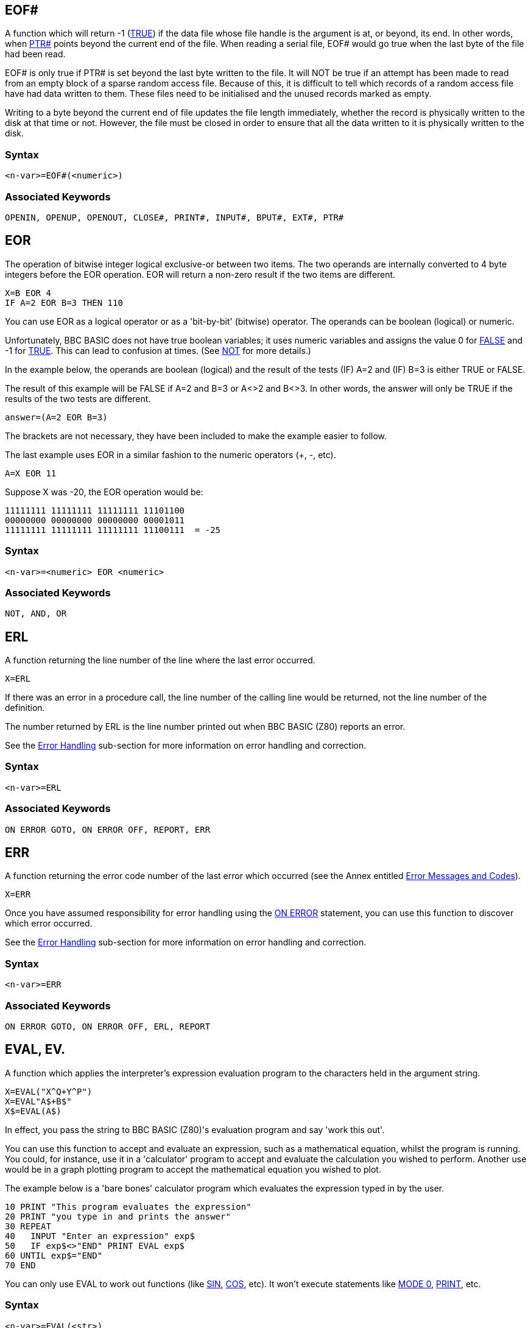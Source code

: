 == [#eof]#EOF##

A function which will return -1 (link:bbckey4.html#true[TRUE]) if the data file whose file handle is the argument is at, or beyond, its end. In other words, when link:bbckey4.html#ptr[PTR#] points beyond the current end of the file. When reading a serial file, EOF# would go true when the last byte of the file had been read.

EOF# is only true if PTR# is set beyond the last byte written to the file. It will NOT be true if an attempt has been made to read from an empty block of a sparse random access file. Because of this, it is difficult to tell which records of a random access file have had data written to them. These files need to be initialised and the unused records marked as empty.

Writing to a byte beyond the current end of file updates the file length immediately, whether the record is physically written to the disk at that time or not. However, the file must be closed in order to ensure that all the data written to it is physically written to the disk.

=== Syntax

[source,console]
----
<n-var>=EOF#(<numeric>)
----

=== Associated Keywords

[source,console]
----
OPENIN, OPENUP, OPENOUT, CLOSE#, PRINT#, INPUT#, BPUT#, EXT#, PTR#
----

== [#eor]#EOR#

The operation of bitwise integer logical exclusive-or between two items. The two operands are internally converted to 4 byte integers before the EOR operation. EOR will return a non-zero result if the two items are different.

[source,console]
----
X=B EOR 4
IF A=2 EOR B=3 THEN 110
----

You can use EOR as a logical operator or as a 'bit-by-bit' (bitwise) operator. The operands can be boolean (logical) or numeric.

Unfortunately, BBC BASIC does not have true boolean variables; it uses numeric variables and assigns the value 0 for link:#false[FALSE] and -1 for link:bbckey4.html#true[TRUE]. This can lead to confusion at times. (See link:bbckey3.html#not[NOT] for more details.)

In the example below, the operands are boolean (logical) and the result of the tests (IF) A=2 and (IF) B=3 is either TRUE or FALSE.

The result of this example will be FALSE if A=2 and B=3 or A<>2 and B<>3. In other words, the answer will only be TRUE if the results of the two tests are different.

[source,console]
----
answer=(A=2 EOR B=3)
----

The brackets are not necessary, they have been included to make the example easier to follow.

The last example uses EOR in a similar fashion to the numeric operators (+, -, etc).

[source,console]
----
A=X EOR 11
----

Suppose X was -20, the EOR operation would be:

[source,console]
----
11111111 11111111 11111111 11101100
00000000 00000000 00000000 00001011
11111111 11111111 11111111 11100111  = -25
----

=== Syntax

[source,console]
----
<n-var>=<numeric> EOR <numeric>
----

=== Associated Keywords

[source,console]
----
NOT, AND, OR
----

== [#erl]#ERL#

A function returning the line number of the line where the last error occurred.

[source,console]
----
X=ERL
----

If there was an error in a procedure call, the line number of the calling line would be returned, not the line number of the definition.

The number returned by ERL is the line number printed out when BBC BASIC (Z80) reports an error.

See the link:bbc2.html#errorhandling[Error Handling] sub-section for more information on error handling and correction.

=== Syntax
[source,console]
----
<n-var>=ERL
----

=== Associated Keywords

[source,console]
----
ON ERROR GOTO, ON ERROR OFF, REPORT, ERR
----

== [#err]#ERR#

A function returning the error code number of the last error which occurred (see the Annex entitled link:annexc.html[Error Messages and Codes]).

[source,console]
----
X=ERR
----

Once you have assumed responsibility for error handling using the link:bbckey3.html#onerror[ON ERROR] statement, you can use this function to discover which error occurred.

See the link:bbc2.html#errorhandling[Error Handling] sub-section for more information on error handling and correction.

=== Syntax

[source,console]
----
<n-var>=ERR
----

=== Associated Keywords

[source,console]
----
ON ERROR GOTO, ON ERROR OFF, ERL, REPORT
----

== [#eval]#EVAL#, EV.

A function which applies the interpreter's expression evaluation program to the characters held in the argument string.

[source,console]
----
X=EVAL("X^Q+Y^P")
X=EVAL"A$+B$"
X$=EVAL(A$)
----

In effect, you pass the string to BBC BASIC (Z80)'s evaluation program and say 'work this out'.

You can use this function to accept and evaluate an expression, such as a mathematical equation, whilst the program is running. You could, for instance, use it in a 'calculator' program to accept and evaluate the calculation you wished to perform. Another use would be in a graph plotting program to accept the mathematical equation you wished to plot.

The example below is a 'bare bones' calculator program which evaluates the expression typed in by the user.

[source,console]
----
10 PRINT "This program evaluates the expression"
20 PRINT "you type in and prints the answer"
30 REPEAT
40   INPUT "Enter an expression" exp$
50   IF exp$<>"END" PRINT EVAL exp$
60 UNTIL exp$="END" 
70 END
----

You can only use EVAL to work out functions (like link:bbckey4.html#sin[SIN], link:bbckey1.html#cos[COS], etc). It won't execute statements like link:bbckey3.html#mode[MODE 0], link:bbckey3.html#print[PRINT], etc.

=== Syntax

[source,console]
----
<n-var>=EVAL(<str>)
<s-var>=EVAL(<str>)
----

=== Associated Keywords

[source,console]
----
STR$, VAL
----

== [#exp]#EXP#

A function returning 'e' to the power of the argument. The argument must be < 88.7228392. The 'natural' number, 'e', is approximately 2.71828183.

[source,console]
----
Y=EXP(Z)
----

This function can be used as the 'anti-log' of a natural logarithm. Logarithms are 'traditionally' used for multiplication (by adding the logarithms) and division (by subtracting the logarithms). For example,

[source,console]
----
10 log1=LN(2.5)
20 log2=LN(2)
30 log3=log1+log2
40 answer=EXP(log3)
50 PRINT answer
----

will calculate 2.5*2 by adding their natural logarithms and print the answer.

=== Syntax

[source,console]
----
<n-var>=EXP(<numeric>)
----

=== Associated Keywords

[source,console]
----
LN, LOG
----

== [#ext]#EXT##

A function which returns the total length of the file whose file handle is its argument.

[source,console]
----
length=EXT#f_num
----

In the case of a sparse random-access file, the value returned is the complete file length from byte zero to the last byte written. This may well be greater than the actual amount of data on the disk, but it is the amount of disk space allocated to the file by CP/M-80.

The file must have been opened before EXT# can be used to find its length.

=== Syntax

[source,console]
----
<n-var>=EXT#(<numeric>)
----

=== Associated Keywords

[source,console]
----
OPENIN, OPENUP, OPENOUT, CLOSE#, PRINT#, INPUT#, BPUT#, BGET#,  PTR#, EOF#
----

== [#false]#FALSE#, FA.

A function returning the value zero.

[source,console]
----
10 flag=FALSE
20 ...
150 IF flag ...
----

BBC BASIC (Z80) does not have true Boolean variables. Instead, numeric variables are used and their value is interpreted in a 'logical' manner.

A value of zero is interpreted as FALSE and link:bbckey3.html#not[NOT] FALSE (in other words, NOT 0) is interpreted as TRUE. In practice, any value other than zero is considered TRUE.

You can use FALSE in a link:bbckey4.html#repeat[REPEAT]----link:bbckey4.html#until[UNTIL] loop to make the loop repeat for ever. Consider the following example.

[source,console]
----
10 terminator=10
20 REPEAT
30 PRINT "An endless loop"
40 UNTIL terminator=0
----

Since 'terminator' will never be zero, the result of the test 'terminator=0' will always be FALSE. Thus, the following example has the same effect as the previous one.

[source,console]
----
10 REPEAT
20 PRINT "An endless loop"
30 UNTIL FALSE
----

Similarly, since FALSE=0, the following example will also have the same effect, but its meaning is less clear.

[source,console]
----
10 REPEAT
20 PRINT "An endless loop"
30 UNTIL 0
----

See the keyword link:bbckey1.html#and[AND] for logical tests and their results.

=== Syntax

[source,console]
----
<n-var>=FALSE
----

=== Associated Keywords

[source,console]
----
TRUE, EOR, OR, AND, NOT
----

== [#fn]#FN#

A keyword used at the start of all user declared functions. The first character of the function name can be an underline (or a number)

If there are spaces between the function name and the opening bracket of the parameter list (if any) they must be present both in the definition and the call. It's safer not to have spaces between the function name and the opening bracket.

A function may be defined with any number of parameters of any type, and may return (using =) a string or numeric result. It does not have to be defined before it is used.

A function definition is terminated by '=' used in the statement position.

The following examples show the '=' as part of a program line and at the start of a line. The first two examples are single line function definitions.

[source,console]
----
DEF FN_mean(Q1,Q2,Q3,Q4)=(Q1+Q2+Q3+Q4)/4

DEF FN_fact(N) IF N<2 =1 ELSE =N*FN_fact(N-1)

DEF FN_reverse(A$)
LOCAL B$,Z%
FOR Z%=1 TO LEN(A$)
  B$=MID$(A$,Z%,1)+B$
NEXT
=B$
----

Functions are re-entrant and the parameters (arguments) are passed by value.

You can write single line, multi statement functions so long as you have a colon after the definition statement.

The following function sets the print control variable to the parameter passed and returns a null string. It may be used in a link:bbckey3.html#print[PRINT] command to change the print control variable (@%) within a print list.

[source,console]
----
DEF FN_pformat(N):@%=N:=""
----

Functions have to return an answer, but the value returned by this function is a null string. Consequently, its only effect is to change the print control variable. Thus the PRINT statement

[source,console]
----
PRINT FN_pformat(&90A) X FN_pformat(&2020A) Y
----

will print X in G9z10 format and Y in F2z10 format. See the keyword link:bbckey3.html#print[PRINT] for print format details.

=== Syntax

[source,console]
----
<n-var>|<s-var>=FN<name>[(<exp>{,<exp>})]
DEF FN<name>[(<n-var>|<s-var>{,<n-var>|<s-var>})]
----

=== Associated Keywords

[source,console]
----
ENDPROC, DEF, LOCAL
----

== [#for]#FOR#, F.

A statement initialising a FOR...NEXT loop. The loop is executed at least once.

[source,console]
----
FOR temperature%=0 TO 9
FOR A(2,3,1)=9 TO 1 STEP -0.3
----

The FOR...NEXT loop is a way of repeating a section of program a set number of times. For example, the two programs below perform identically, but the second is easier to understand.

[source,console]
----
10 start=4: end=20: step=2
20 counter=start
30 PRINT counter," ",counter^2
40 counter=counter+step
50 IF counter<=end THEN 30
60 ...
----

[source,console]
----
10 start=4: end=20: step=2
20 FOR counter=start TO end STEP step
30   PRINT counter," ",counter^2
40 NEXT
50 ...
----

You can link:#goto[GOTO] anywhere within one FOR...NEXT loop, but not outside it. This means you can't exit the loop with a GOTO. You can force a premature end to the loop by setting the control variable to a value equal to or greater than the end value (assuming a positive link:bbckey4.html#step[STEP]).

[source,console]
----
110 FOR I=1 TO 20
120   X=A^I
130   IF X>1000 THEN I=20: GOTO 150
140   PRINT I,X
150 NEXT
----

It is not necessary to declare the loop variable as an integer type in order to take advantage of fast integer arithmetic. If it is an integer, then fast integer arithmetic is used automatically. See link:annexe.html[Annex E] for an explanation of how BBC BASIC (Z80) recognises an integer value of a real variable.

Any numeric assignable item may be used as the control variable. In particular, a byte variable (?X) may act as the control variable and only one byte of memory will be used. See the link:bbc2.html#indirection[Indirection] sub-section for details of the indirection operators.

[source,console]
----
FOR ?X=0 TO 16: PRINT ~?X: NEXT
FOR !X=0 TO 16 STEP 4: PRINT ~!X: NEXT
----

Because a single stack is used, you cannot use a FOR...NEXT loop to set array elements to link:#local[LOCAL] in a procedure or function.

=== Syntax

[source,console]
----
FOR <n-var>=<numeric> TO <numeric> [STEP <numeric>]
----

=== Associated Keywords

[source,console]
----
TO, STEP, NEXT
----

== [#gcol]#GCOL#, GC.

A statement which sets the graphics foreground or background logical colour to be used in all subsequent graphics operations.

The first number sets the mode of action, which is currently ignored. 

The modes are:
0	plot the colour specified
1	OR the specified colour with that already there
2	AND the specified colour with that already there
3	Exclusive-OR the specified colour with that already there
4 	Invert the colour already there

=== Syntax

[source,console]
----
GCOL <numeric>,<numeric>
----

=== Associated Keywords

[source,console]
----
CLS, CLG, MODE, COLOUR, PLOT
----

== [#get]#GET/GET$#

A function and compatible string function that reads the next character from the keyboard buffer (it waits for the character).

See the keyword link:#getxy[INKEY] for a way of emptying the keyboard buffer before issuing a GET.

[source,console]
----
N=GET
N$=GET$
----

GET and GET$ wait for a 'key' (character) to be present in the keyboard buffer and then return the ASCII number of the key (see link:annexa.html[Annex A]) or a string containing the character of the key. If there are any characters in the keyboard buffer when a GET is issued, then a character will be returned immediately. See the keyword link:#inkey[INKEY] for a way of emptying the keyboard buffer before issuing a GET.

GET and GET$ do not echo the pressed key to the screen. If you want to display the character for the pressed key, you must link:bbckey3.html#print[PRINT] it.

You can use GET and GET$ whenever you want your program to wait for a reply before continuing. For example, you may wish to display several screens of instructions and allow the user to decide when he has read each screen.

[source,console]
----
REM First screen of instructions
CLS
PRINT ----...
PRINT ----...
PRINT "Press any key to continue ";
temp=GET
REM Second screen of instructions
CLS
PRINT ----... etc
----

GET can also be used to input data from an I/O port:

[source,console]
----
N=GET(X) :REM input from port X
----

=== Syntax

[source,console]
----
<n-var>=GET
<n-var>=GET(<numeric>)
<s-var>=GET$
----

=== Associated Keywords

[source,console]
----
GET$(x,y), PUT, INKEY, INKEY$,
----

== [#getxy]#GET$(x,y)#

Returns the ASCII character at position x,y.

=== Syntax

[source,console]
----
<n-var>=GET$(<numeric>,<numeric>)
----

=== Associated Keywords

[source,console]
----
POINT(x,y), GET 
----

== [#gosub]#GOSUB#

A statement which calls a section of a program (which is a subroutine) at a specified line number. One subroutine may call another subroutine (or itself).

[source,console]
----
GOSUB 400
GOSUB (4*answer+6)
----

The only limit placed on the depth of nesting is the room available for the stack.

You may calculate the line number. However, if you do, the program should not be link:bbckey4.html#renumber[RENUMBER]ed. A calculated value must be placed in brackets.

Very often you need to use the same group of program instructions at several different places within your program. It is tedious and wasteful to repeat this group of instructions every time you wish to use them. You can separate this group of instructions into a small sub-program. This sub-program is called a subroutine. The subroutine can be 'called' by the main program every time it is needed by using the GOSUB statement. At the end of the subroutine, the link:bbckey4.html#return[RETURN] statement causes the program to return to the statement after the GOSUB statement.

Subroutines are similar to link:bbckey4.html#proc[PROC]edures, but they are called by line number not by name. This can make the program difficult to read because you have no idea what the subroutine does until you have followed it through. You will probably find that PROCedures offer you all the facilities of subroutines and, by choosing their names carefully, you can make your programs much more readable.

=== Syntax

[source,console]
----
GOSUB <l-num>
GOSUB (<numeric>)
----

=== Associated Keywords

[source,console]
----
RETURN, ON, PROC
----

== [#goto]#GOTO#, G.

A statement which transfers program control to a line with a specified or calculated line number.

[source,console]
----
GOTO 100
GOTO (X*10)
----

You may not GOTO a line which is outside the current link:#for[FOR]...link:bbckey3.html#next[NEXT], link:bbckey4.html#repeat[REPEAT]...link:bbckey4.html#until[UNTIL] or link:#gosub[GOSUB] loop.

If a calculated value is used, the program should not be link:bbckey4.html#renumber[RENUMBER]ed. A calculated value must be placed in brackets.

The GOTO statement makes BBC BASIC (Z80) jump to a specified line number rather than continuing with the next statement in the program.

You should use GOTO with care. Uninhibited use will make your programs almost impossible to understand (and hence, debug). If you use REPEAT----UNTIL and FOR----NEXT loops you will not need to use many GOTO statements.

=== Syntax

[source,console]
----
GOTO <l-num>
GOTO (<numeric>)
----

=== Associated Keywords

[source,console]
----
GOSUB, ON
----

== [#himem]#HIMEM#

A pseudo-variable which contains the address of the first byte that BBC BASIC (Z80) will not use.

HIMEM must not be changed within a subroutine, procedure, function, link:#for[FOR]...link:bbckey3.html#next[NEXT], link:bbckey4.html#repeat[REPEAT]...link:bbckey4.html#until[UNTIL] or link:#gosub[GOSUB] loop.

[source,console]
----
HIMEM=HIMEM-40
----

BBC BASIC (Z80) uses the computer's memory to store your program and the variables that your program uses. When BBC BASIC is first loaded and run it checks to find the highest memory address it can use. If this is in excess of &10000 bytes, HIMEM is set to &10000. Otherwise, HIMEM is set to the maximum available address.

If you want to use a machine code subroutine or store some data for use by a CHAINed program, you can move HIMEM down. This protects the area above HIMEM from being overwritten by BBC BASIC (Z80). See the link:bbc3.html[Assembler] section and the keyword link:bbckey1.html#chain[CHAIN] for details.

If you want to change HIMEM, you should do so early in your program. Once it has been changed it will stay at its new value until set to another value. Thus, if you wish to load a machine code subroutine for use by several programs, you only have to change HIMEM and load the subroutine once.

USE WITH CARE.

=== Syntax

[source,console]
----
HIMEM=<numeric>
<n-var>=HIMEM
----

=== Associated Keywords

[source,console]
----
LOMEM, PAGE, TOP
----

== [#if]#IF#

A statement which sets up a test condition which can be used to control the subsequent flow of the program. It is part of the IF----link:bbckey4.html#then[THEN]----link:bbckey1.html#else[ELSE] structure.

[source,console]
----
IF length=5 THEN 110
IF A<C OR A>D GOTO 110
IF A>C AND C>=D THEN GOTO 110 ELSE PRINT "BBC"
IF A>Q PRINT"IT IS GREATER":A=1:GOTO 120
----

The word link:bbckey4.html#then[THEN] is optional under most circumstances.

The IF statement is the primary decision making statement. The testable condition (A=B, etc) is evaluated and the answer is either link:bbckey4.html#true[TRUE] or link:#false[FALSE]. If the answer is TRUE, the rest of the line (up to the link:bbckey1.html#else[ELSE] clause if there is one) is executed.

The '=' sign has two meanings. It can be used to assign a value to a variable or as part of a test. The example shows the two uses in one program line.

[source,console]
----
A=B=C
----

In English this reads "A becomes equal to the result of the test B=C". Thus if B does equal C, A will be set to TRUE (-1). However, if B does not equal C, A will be set to FALSE (0). The example below is similar, but A will be set to TRUE (-1) if 'age' is less than 21.

[source,console]
----
A=age<21
----

Since the IF statement evaluates the testable condition and acts on the result, you can use a previously set variable name in place of the test.

The two examples below will print 'Under 21' if the value of 'age' is less than 21.

[source,console]
----
IF age<21 THEN PRINT "Under 21"
----

[source,console]
----
flag=age<21
IF flag THEN PRINT "Under 21"
----

=== Syntax

[source,console]
----
IF <t-cond> THEN <stmt>{:<stmt>} [ELSE <stmt>{:<stmt>}]
IF <exp> THEN <stmt>{:<stmt>} [ELSE <stmt>{:<stmt>}]
IF <t-cond> GOTO <l-num> [ELSE <l-num>]
IF <exp> GOTO <l-num> [ELSE <l-num>]
IF <t-cond> THEN <l-num> [ELSE <l-num>]
IF <exp> THEN <l-num> [ELSE <l-num>]
----

=== Associated Keywords

[source,console]
----
THEN, ELSE
----

== [#inkey]#INKEY/INKEY$#

A function and compatible string function which does a link:#get[GET/GET$], waiting for a maximum of 'num' clock ticks of 10ms each. If no key is pressed in the time limit, INKEY will return -1 and INKEY$ will return a null string. The INKEY function will return the ASCII value of the key pressed.

[source,console]
----
key=INKEY(num)
N=INKEY(0)
N$=INKEY$(100)
----

Since INKEY and INKEY$ remove characters from the keyboard buffer, one character will be returned every time an INKEY is issued. A single INKEY will return the first character and leave the rest in the keyboard buffer.

You can use this function to wait for a specified time for a key to be pressed. A key can be pressed at any time before INKEY is used.

Pressed keys are stored in an input buffer. Since INKEY and INKEY$ get a character from the normal input stream, you may need to empty the input buffer before you use them. You can do this with the following program line.

[source,console]
----
REPEAT UNTIL INKEY(0)=-1
----

The number in brackets is the number of 'ticks' (one hundredths of a second) which BBC BASIC (Z80) will wait for a key to be pressed. After this time, BBC BASIC (Z80) will give up and return -1 or a null string. The number of 'ticks' may have any value between 0 and 32767.

=== Syntax

[source,console]
----
<n-var>=INKEY(<numeric>)
<s-var>=INKEY$(<numeric>)
----

=== Associated Keywords

[source,console]
----
GET, GET$
----

== [#input]#INPUT#

A statement to input values from the console input channel (usually keyboard).

[source,console]
----
INPUT A,B,C,D$,"WHO ARE YOU",W$,"NAME"R$
----

If items are not immediately preceded by a printable prompt string (even if null) then a '?' will be printed as a prompt. If the variable is not separated from the prompt string by a comma, the '?' is not printed. In other words: no comma - no question mark.

Items A, B, C, D$ in the above example can have their answers returned on one to four lines, separate items being separated by commas. Extra items will be ignored.

Then WHO ARE YOU? is printed (the question mark comes from the comma) and W$ is input, then NAME is printed and R$ is input (no comma - no '? ').

When the <Enter> key is pressed to complete an entry, a new-line is generated. BBC BASIC has no facility for suppressing this new-line, but the link:bbckey4.html#tab[TAB] function can be used to reposition the cursor. For example,

[source,console]
----
INPUT TAB(0,5) "Name ? " N$,TAB(20,5) "Age ? " A
----

will position the cursor at column 0 of line 5 and print the prompt Name ?. After the name has been entered the cursor will be positioned at column 20 on the same line and Age ? will be printed. When the age has been entered the cursor will move to the next line.

The statement

[source,console]
----
INPUT A
----

is exactly equivalent to

[source,console]
----
INPUT A$: A=VAL(A$)
----

Leading spaces will be removed from the input line, but not trailing spaces. If the input string is not completely numeric, it will make the best it can of what it is given. If the first character is not numeric, 0 will be returned. Neither of these two cases will produce an error indication. Consequently, your program will not abort back to the command mode if a bad number is input. You may use the link:#eval[EVAL] function to convert a string input to a numeric and report an error if the string is not a proper number or you can include your own validation checks.

[source,console]
----
INPUT A$
A=EVAL(A$)
----

Strings in quoted form are taken as they are, with a possible error occurring for a missing closing quote.

A semicolon following a prompt string is an acceptable alternative to a comma.

=== Syntax

[source,console]
----
INPUT [TAB(X[,Y])][SPC(<numeric>)]['][<s-const>[,|;]]
                    <n-var>|<s-var>{,<n-var>|<s-var>}
----

=== Associated Keywords

[source,console]
----
INPUT LINE, INPUT#, GET, INKEY
----

== [#inputline]#INPUT LINE#

A statement of identical syntax to link:#input[INPUT] which uses a new line for each item to be input. The item input is taken as is, including commas, quotes and leading spaces.

[source,console]
----
INPUT LINE A$
----

=== Syntax

[source,console]
----
INPUT LINE[TAB(X[,Y])][SPC(<numeric>)]['][<s-const>[,|;]]
                        <s-var>{,<s-var>}
----

=== Associated Keywords

[source,console]
----
INPUT
----

== [#inputhash]#INPUT##

A statement which reads data in internal format from a file and puts them in the specified variables. INPUT# is normally used with a file or device opened with link:bbckey3.html#openin[OPENIN], link:bbckey3.html#openup[OPENUP] or link:bbckey3.html#openout[OPENOUT], but may alternatively be used with the AUX device (usually a serial port) which has the 'permanently open' handle = 3.

[source,console]
----
INPUT #E,A,B,C,D$,E$,F$
INPUT #3,aux$
----

It is possible to read past the end-of-file without an error being reported. You should always include some form of check for the end of the file.

link:bbckey4.html#readhash[READ#] can be used as an alternative to INPUT#.

See the link:bbcfile1.html[Disk Files] section for more details and numerous examples of the use of INPUT#.

=== Syntax

[source,console]
----
INPUT #<numeric>,<n-var>|<s-var>{,<n-var>|<s-var>}
----

=== Associated Keywords

[source,console]
----
INPUT, OPENIN, OPENUP, OPENOUT, CLOSE#, PRINT#, BPUT#, BGET#, EXT#, PTR#, EOF#
----

== [#instr]#INSTR#

A function which returns the position of a sub-string within a string, optionally starting the search at a specified place in the string. The leftmost character position is 1. If the sub-string is not found, 0 is returned.

The first string is searched for any occurrence of the second string.

There must not be any spaces between INSTR and the opening bracket.

[source,console]
----
X=INSTR(A$,B$)
position=INSTR(word$,guess$)
Y=INSTR(A$,B$,Z%) :REM START AT POSITION Z%
----

You can use this function for validation purposes. If you wished to test A$ to see if was one of the set 'FRED BERT JIM JOHN', you could use the following:

[source,console]
----
set$="FRED BERT JIM JOHN"
IF INSTR(set$,A$) PROC_valid ELSE PROC_invalid
----

The character used to separate the items in the set must be excluded from the characters possible in A$. One way to do this is to make the separator an unusual character, say CHR$(127).

[source,console]
----
z$=CHR$(127)
set$="FRED"+z$+"BERT"+z$+"JIM"+z$+"JOHN"
----

=== Syntax

[source,console]
----
<n-var>=INSTR(<str>,<str>[,<numeric>])
----

=== Associated Keywords

[source,console]
----
LEFT$, MID$, RIGHT$, LEN
----

== [#int]#INT#

A function truncating a real number to the lower integer.

[source,console]
----
X=INT(Y)

INT(99.8)   =99
INT(-12)    =-12
INT(-12.1)  =-13
----

This function converts a real number (one with a decimal part) to the nearest integer (whole number) less than the number supplied. Thus,

[source,console]
----
INT(14.56)
----

gives 14, whereas

[source,console]
----
INT(-14.5)
----

gives -15.

=== Syntax

[source,console]
----
<n-var>=INT<numeric>
----

=== Associated Keywords

[source,console]
----
None
----

== [#left]#LEFT$#

A string function which returns the left 'num' characters of the string. If there are insufficient characters in the source string, all the characters are returned.

There must not be any spaces between LEFT$ and the opening bracket.

[source,console]
----
newstring$=LEFT$(A$,num)
A$=LEFT$(A$,2)
A$=LEFT$(RIGHT$(A$,3),2)
----

For example,

[source,console]
----
10 name$="BBC BASIC (Z80)"
20 FOR i=3 TO 13
30   PRINT LEFT$(name$,i)
40 NEXT
50 END
----

would print

[source,console]
----
BBC
BBCB
BBCBA
BBCBAS
BBCBASI
BBC BASIC
BBC BASIC(
BBC BASIC(8
BBC BASIC(86
BBC BASIC (Z80)
BBC BASIC (Z80)
----

=== Syntax

[source,console]
----
<s-var>=LEFT$(<str>,<numeric>)
----

=== Associated Keywords

[source,console]
----
RIGHT$, MID$, LEN, INSTR
----

== [#len]#LEN#

A function which returns the length of the argument string.

[source,console]
----
X=LEN"fred"
X=LENA$
X=LEN(A$+B$)
----

This function 'counts' the number of characters in a string. For example,

[source,console]
----
length=LEN("BBC BASIC (Z80)   ")
----

would set 'length' to 15 since the string consists of the 12 characters of BBC BASIC (Z80) followed by three spaces.

LEN is often used with a link:#for[FOR]----link:bbckey3.html#next[NEXT] loop to 'work down' a string doing something with each letter in the string. For example, the following program looks at each character in a string and checks that it is a valid hexadecimal numeric character.

 [source,console]
----
10 valid$="0123456789ABCDEF"
 20 REPEAT
 30   INPUT "Type in a HEX number" hex$
 40   flag=TRUE
 50   FOR i=1 TO LEN(hex$)
 60     IF INSTR(valid$,MID$(hex$,i,1))=0 flag=FALSE
 80   NEXT
 90   IF NOT flag THEN PRINT "Bad HEX"
100 UNTIL flag
----

=== Syntax

[source,console]
----
<n-var>=LEN(<str>)
----

=== Associated Keywords

[source,console]
----
LEFT$, MID$, RIGHT$, INSTR
----

== [#let]#LET#

LET is an optional assignment statement.

LET is not permitted in the assignment of the pseudo-variables link:#lomem[LOMEM], link:#himem[HIMEM], link:bbckey3.html#page[PAGE], link:bbckey4.html#ptr[PTR#] and link:bbckey4.html#time[TIME].

LET was mandatory in early versions of BASIC. Its use emphasised that when we write

[source,console]
----
X=X+4
----

we don't mean to state that X equals X+4 - it can't be, but rather 'let X become equal to what it was plus 4':

[source,console]
----
LET X=X+4
----

Most modern versions of BASIC allow you to drop the 'LET' statement. However, if you are writing a program for a novice, the use of LET makes it more understandable.

=== Syntax

[source,console]
----
[LET] <var>=<exp>
----

=== Associated Keywords

[source,console]
----
None
----

== [#list]#LIST#, L.

A command which causes lines of the current program to be listed out to the currently selected output stream (see link:opsys1.html#opt[*OPT]) with the automatic formatting options specified by link:#listo[LISTO].

[source,console]
----
|==
|`LIST` |lists the entire program
|`LIST ,111` |lists up to line 111
|`LIST 111,` |lists from line 111 to the end
|`LIST 111,222 ` |lists lines 111 to 222 inclusive
|`LIST 100` |lists line 100 only
|==
----

A hyphen is an acceptable alternative to a comma.

When using the normal screen output (link:opsys1.html#opt[*OPT 0]), the listing may be paused by pressing the <Ctrl> and <Shift> keys together. You can also set the output to paged mode by typing ^N (link:vdu.html#vdu14[VDU 14]). In this mode, the screen output will halt at the end of each page until the <Shift> key is pressed. Paged mode may be turned off by typing ^O (link:vdu.html#vdu15[VDU 15]).

Escape will abort the listing.

You can cause the listing to be printed by pressing ^P. Printing can be stopped by pushing ^P a second time (it's a 'toggle' action).

LIST may be included within a program, but it will exit to the command mode on completion of the listing.

=== Syntax

[source,console]
----
LIST
LIST <n-const>
LIST <n-const>,
LIST ,<n-const>
LIST <n-const>,<n-const>
----

=== Associated Keywords

[source,console]
----
LIST IF, LISTO, OLD, NEW
----

== [#listif]#LIST IF#

A command which causes lines of the current program which contain the specified string to be listed to the currently selected output stream (see link:opsys1.html#opt[*OPT]).

[source,console]
----
LIST IF *FX
LIST IF Please press <ENTER> to continue
----

You can specify the range of line numbers to be listed in a similar manner to LIST. For example,

[source,console]
----
LIST 100,2500 IF DEF
----

Will list all the lines between 100 and 2500 which contain the keyword 'DEF'

Keywords are tokenised before the search begins. Consequently, you can use LIST IF to find lines with particular commands in them.

[source,console]
----
LIST IF PROC
LIST IF DEF
----

LIST IF is very useful for locating the lines in a program which define or use functions or procedures.

=== [#limitations]#Limitations#

Because keywords are tokenised wherever they occur in the command line, you cannot use LIST IF to search for a string (including a star command) which contains a keyword. For example, the following will not work:

[source,console]
----
LIST IF *LOAD
LIST IF DO YOU WANT TO PRINT THE RESULTS?
----

You cannot search for the 'left' form of those pseudo-variables which have two forms ( link:bbckey4.html#ptr[PTR#=], link:bbckey3.html#page[PAGE=], link:bbckey4.html#time[TIME=], link:bbckey4.html#times[TIME$=], link:#lomem[LOMEM=], link:#himem[HIMEM=]) because the 'right' form is assumed when the name is tokenised. Consequently,

[source,console]
----
LIST IF TIME
----

will find line 20 but not line 10 in the following program segment

[source,console]
----
10 TIME=20
20 now=TIME
----

You cannot search for 'keywords' which are not tokenised in the context of the program. For example,

[source,console]
----
LIST IF LOAD
----

will not list lines containing

[source,console]
----
ZLOAD=1
PROCLOAD
FNLOAD
"LOAD"
REM LOAD

etc
----

because link:#load[LOAD] is not tokenised in any of these lines.

The internal format of line numbers (link:#goto[GOTO] 1000, for example) may spuriously match a search string of three characters or less.

=== Syntax

[source,console]
----
LIST IF <string>
LIST <n-const> IF <string>
LIST <n-const>, IF <string>
LIST ,<n-const> IF <string>
LIST <n-const>,<n-const> IF <string>
----

=== Associated Keywords

[source,console]
----
LIST, OLD, NEW
----

== [#listo]#LISTO#

A command which controls the appearance of a link:#list[LIST]ed program. The command controls the setting of the three least significant bits of the format control byte which can, therefore, be set to an integer 0 to 7 (0=all three bits 0, 7=all three bits 1).

=== [#settings]#Bit Settings#

==== Bit 0 (LSB)

If Bit 0 is set, a space will be printed between the line number and the remainder of the line. (All leading spaces are stripped when the line is originally entered.)

==== Bit 1

If Bit 1 is set, two extra spaces will be printed out on lines between link:#for[FOR] and link:bbckey3.html#next[NEXT]. Two extra spaces will be printed for each depth of nesting.

==== Bit 2

If Bit 2 is set two extra spaces will be printed out on lines between link:bbckey4.html#repeat[REPEAT] and link:bbckey4.html#until[UNTIL]. Two extra spaces will be printed for each depth of nesting.

The default setting of LISTO is 7. This will give a properly formatted listing. The indentation of the FOR..NEXT and REPEAT..UNTIL lines is done in the correct manner, in that the NEXT is aligned with the FOR and the REPEAT with the UNTIL.

[source,console]
----
LISTO 7
----

will give

 [source,console]
----
10 A=20
 20 TEST$="FRED"
 30 FOR I=1 TO A
 40   Z=2^I
 50   PRINT I,Z
 60   REPEAT
 70     PRINT TEST$
 80     TEST$=LEFT$(TEST$,LEN(TEST$)-1)
 90   UNTIL LEN(TEST$)=0
100 NEXT
110 END
----

at the other extreme

[source,console]
----
LISTO 0
----

will give

 [source,console]
----
10A=20
 20TEST$="FRED"
 30FOR I=1 TO A
 40Z=2^I
 50PRINT I,Z
 60REPEAT
 70PRINT TEST$
 80TEST$=LEFT$(TEST$,LEN(TEST$)-1)
 90UNTIL LEN(TEST$)=0
100NEXT
110END
----

and

[source,console]
----
LISTO 2
----

will give

 [source,console]
----
10A=20
 20TEST$="FRED"
 30FOR I=1 TO A
 40  Z=2^Z
 50  PRINT I,Z
 60  REPEAT
 70  PRINT TEST$
 80  TEST$=LEFT$(TEST$,LEN(TEST$)-1)
 90  UNTIL LEN(TEST$)=0
100NEXT
110END
----

=== Syntax

[source,console]
----
LISTO <n-const>
----

=== Associated Keywords

[source,console]
----
LIST
----

== [#ln]#LN#

A function giving the natural logarithm of its argument.

[source,console]
----
X=LN(Y)
----

This function gives the logarithm to the base 'e' of its argument. The 'natural' number, 'e', is approximately 2.71828183.

Logarithms are 'traditionally' used for multiplication (by adding the logarithms) and division (by subtracting the logarithms). For example,

[source,console]
----
10 log1=LN(2.5)
20 log2=LN(2)
30 log3=log1+log2
40 answer=EXP(log3)
50 PRINT answer
----

will calculate 2.5*2 by adding their natural logarithms and print the answer.

=== Syntax

[source,console]
----
<n-var>=LN<numeric>
----

=== Associated Keywords

[source,console]
----
LOG, EXP
----

== [#load]#LOAD#, LO.

A command which loads a new program from a file and link:bbckey1.html#clear[CLEAR]s the variables of the old program. The program file must be in 'internal' (tokenised) format.

[source,console]
----
LOAD "PROG1"
LOAD A$
----

File names must conform to the standard CP/M-80 format. However, if no extension is given, .BBC is assumed. If no disk and/or path are given, the current disk and/or path are assumed. See the link:opsys0.html[Operating System Interface] section for a more detailed description of valid file names.

You use LOAD to bring a program in a disk file into memory. The keyword LOAD should be followed by the name of the program file. If the program file is in the current directory, only the file name needs to be given. If the program is not in the current directory, its full drive, path and file name must be specified. For example:

[source,console]
----
LOAD "a:\bbcprogs\demo"
----

would load the program 'demo.bbc' from the directory 'bbcprogs' on drive a:.

=== Syntax

[source,console]
----
LOAD <str>
----

=== Associated Keywords

[source,console]
----
SAVE, CHAIN
----

== [#local]#LOCAL#

A statement to declare variables for local use inside a function (link:#fn[FN]) or procedure (link:bbckey4.html#proc[PROC]). A null list of variables is not permitted.

[source,console]
----
LOCAL A$,X,Y%
----

LOCAL saves the values of its arguments in such a way that they will be restored at '=' or link:bbckey1.html#endproc[ENDPROC].

If a function or a procedure is used recursively, the LOCAL variables will be preserved at each level.

The LOCAL variables are initialised to zero/null.

See the keyword link:bbckey3.html#onerrorlocal[ON ERROR LOCAL] for details of local error trapping.

=== Syntax

[source,console]
----
LOCAL <n-var>|<s-var>{,<n-var>|<s-var>}
----

=== Associated Keywords

[source,console]
----
DEF, ENDPROC, FN, PROC
----

== [#log]#LOG#

A function giving the base-10 logarithm of its argument.

[source,console]
----
X = LOG(Y)
----

This function calculates the common (base 10) logarithm of its argument. Inverse logarithms (anti-logs) can be calculated by raising 10 to the power of the logarithm. For example, if `x=LOG(y)` then `y=10^x`.

Logarithms are 'traditionally' used for multiplication (by adding the logarithms) and division (by subtracting the logarithms). For example,

[source,console]
----
10 log1=LOG(2.5)
20 log2=LOG(2)
30 log3=log1+log2
40 answer=10^log3
50 PRINT answer
----

=== Syntax

[source,console]
----
<n-var>=LOG<numeric>
----

=== Associated Keywords

[source,console]
----
LN, EXP
----

== [#lomem]#LOMEM#

A pseudo-variable which controls where in memory the dynamic data structures are to be placed. The default is link:bbckey4.html#top[TOP], the first free address after the end of the program.

[source,console]
----
LOMEM=LOMEM+100
PRINT ~LOMEM :REM The ~ makes it print in HEX.
----

Normally, dynamic variables are stored in memory immediately after your program. (See the Annex entitled link:annexd.html[Format of Program and Variables in Memory].) You can change the address where BBC BASIC (Z80) starts to store these variables by changing LOMEM.

USE WITH CARE. Changing LOMEM in the middle of a program causes BBC BASIC (Z80) to lose track of all the variables you are using.

=== Syntax

[source,console]
----
LOMEM=<numeric>
<n-var>=LOMEM
----

=== Associated Keywords

[source,console]
----
HIMEM, TOP, PAGE
----

